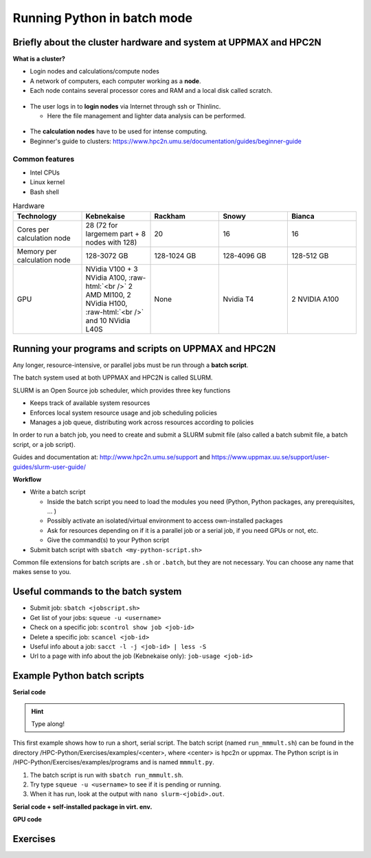 Running Python in batch mode
============================

.. questions::

   - What are the UPPMAX and HPC2N clusters?
   - What is a batch job?
   - How to make a batch job?
 
.. objectives:: 

   - Short overview of the HPC systems
   - Short introduction to SLURM scheduler
   - Show structure of a batch script
   - Try example

Briefly about the cluster hardware and system at UPPMAX and HPC2N
-----------------------------------------------------------------

**What is a cluster?**

- Login nodes and calculations/compute nodes

- A network of computers, each computer working as a **node**.
     
- Each node contains several processor cores and RAM and a local disk called scratch.

.. figure:: img/node.png
   :align: center

- The user logs in to **login nodes**  via Internet through ssh or Thinlinc.

  - Here the file management and lighter data analysis can be performed.

.. figure:: img/nodes.png
   :align: center

- The **calculation nodes** have to be used for intense computing. 

- Beginner's guide to clusters: https://www.hpc2n.umu.se/documentation/guides/beginner-guide

Common features
###############

- Intel CPUs
- Linux kernel
- Bash shell

.. role:: raw-html(raw)
    :format: html

.. list-table:: Hardware
   :widths: 25 25 25 25 25
   :header-rows: 1

   * - Technology
     - Kebnekaise
     - Rackham
     - Snowy
     - Bianca
   * - Cores per calculation node
     - 28 (72 for largemem part + 8 nodes with 128)
     - 20
     - 16
     - 16
   * - Memory per calculation node
     - 128-3072 GB 
     - 128-1024 GB
     - 128-4096 GB
     - 128-512 GB
   * - GPU
     - NVidia V100 + 3 NVidia A100, :raw-html:`<br />` 2 AMD MI100, 2 NVidia H100, :raw-html:`<br />` and 10 NVidia L40S
     - None
     - Nvidia T4 
     - 2 NVIDIA A100


Running your programs and scripts on UPPMAX and HPC2N
-----------------------------------------------------

Any longer, resource-intensive, or parallel jobs must be run through a **batch script**.

The batch system used at both UPPMAX and HPC2N is called SLURM. 

SLURM is an Open Source job scheduler, which provides three key functions

- Keeps track of available system resources
- Enforces local system resource usage and job scheduling policies
- Manages a job queue, distributing work across resources according to policies

In order to run a batch job, you need to create and submit a SLURM submit file (also called a batch submit file, a batch script, or a job script).

Guides and documentation at: http://www.hpc2n.umu.se/support and https://www.uppmax.uu.se/support/user-guides/slurm-user-guide/ 

**Workflow**

- Write a batch script

  - Inside the batch script you need to load the modules you need (Python, Python packages, any prerequisites, ... )
  - Possibly activate an isolated/virtual environment to access own-installed packages
  - Ask for resources depending on if it is a parallel job or a serial job, if you need GPUs or not, etc.
  - Give the command(s) to your Python script

- Submit batch script with ``sbatch <my-python-script.sh>`` 

Common file extensions for batch scripts are ``.sh`` or ``.batch``, but they are not necessary. You can choose any name that makes sense to you. 

Useful commands to the batch system
-----------------------------------

- Submit job: ``sbatch <jobscript.sh>``
- Get list of your jobs: ``squeue -u <username>``
- Check on a specific job: ``scontrol show job <job-id>``
- Delete a specific job: ``scancel <job-id>``
- Useful info about a job: ``sacct -l -j <job-id> | less -S``
- Url to a page with info about the job (Kebnekaise only): ``job-usage <job-id>``
         
Example Python batch scripts
---------------------------- 

**Serial code**

.. hint:: 

   Type along!

This first example shows how to run a short, serial script. The batch script (named ``run_mmmult.sh``) can be found in the directory /HPC-Python/Exercises/examples/<center>, where <center> is hpc2n or uppmax. The Python script is in /HPC-Python/Exercises/examples/programs and is named ``mmmult.py``. 

1. The batch script is run with ``sbatch run_mmmult.sh``. 
2. Try type ``squeue -u <username>`` to see if it is pending or running. 
3. When it has run, look at the output with ``nano slurm-<jobid>.out``. 

.. tabs::

   .. tab:: UPPMAX

        Short serial example script for Rackham. Loading Python 3.11.8. Numpy is preinstalled and does not need to be loaded. 

        .. code-block:: sh

            #!/bin/bash -l 
            #SBATCH -A naiss2024-22-415 # Change to your own after the course
            #SBATCH --time=00:10:00 # Asking for 10 minutes
            #SBATCH -n 1 # Asking for 1 core
            
            # Load any modules you need, here Python 3.11.8. 
            module load python/3.11.8 
            
            # Run your Python script 
            python mmmult.py   
            

   .. tab:: HPC2N

        Short serial example for running on Kebnekaise. Loading SciPy-bundle/2023.07 and Python/3.11.3  
       
        .. code-block:: sh

            #!/bin/bash
            #SBATCH -A hpc2n2024-052 # Change to your own
            #SBATCH --time=00:10:00 # Asking for 10 minutes
            #SBATCH -n 1 # Asking for 1 core
            
            # Load any modules you need, here for Python/3.11.3 and compatible SciPy-bundle
            module load GCC/12.3.0 Python/3.11.3 SciPy-bundle/2023.07
            
            # Run your Python script 
            python mmmult.py    
            
            
   .. tab:: mmmult.py 
   
        Python example code
   
        .. code-block:: python
        
            import timeit
            import numpy as np
            
            starttime = timeit.default_timer()
            
            np.random.seed(1701)
            
            A = np.random.randint(-1000, 1000, size=(8,4))
            B = np.random.randint(-1000, 1000, size =(4,4))
            
            print("This is matrix A:\n", A)
            print("The shape of matrix A is ", A.shape)
            print()
            print("This is matrix B:\n", B)
            print("The shape of matrix B is ", B.shape)
            print()
            print("Doing matrix-matrix multiplication...")
            print()
            
            C = np.matmul(A, B)
            
            print("The product of matrices A and B is:\n", C)
            print("The shape of the resulting matrix is ", C.shape)
            print()
            print("Time elapsed for generating matrices and multiplying them is ", timeit.default_timer() - starttime)

            
        
**Serial code + self-installed package in virt. env.**

.. tabs::

   .. tab:: UPPMAX

        Short serial example for running on Rackham. Loading python/3.11.8 + using any Python packages you have installed yourself with venv.  

        .. code-block:: sh
        
            #!/bin/bash -l 
            #SBATCH -A naiss2024-22-415 # Change to your own after the course
            #SBATCH --time=00:10:00 # Asking for 10 minutes
            #SBATCH -n 1 # Asking for 1 core
            
            # Load any modules you need, here for python 3.11.8 
            module load python/3.11.8
            
            # Activate your virtual environment. 
            source /proj/hpc-python/<user-dir>/<path-to-virtenv>/<virtenv> 
            
            # Run your Python script (remember to add the path to it 
            # or change to the directory with it first)
            python <my_program.py>


   .. tab:: HPC2N

        Short serial example for running on Kebnekaise. Loading SciPy-bundle/2023.07, Python/3.11.3, matplotlib/3.7.2 + using any Python packages you have installed yourself with virtual environment.  
       
        .. code-block:: sh

            #!/bin/bash
            #SBATCH -A hpc2n2024-052 # Change to your own 
            #SBATCH --time=00:10:00 # Asking for 10 minutes
            #SBATCH -n 1 # Asking for 1 core
            
            # Load any modules you need, here for Python/3.11.3 and compatible SciPy-bundle
            module load GCC/12.3.0 Python/3.11.3 SciPy-bundle/2023.07 matplotlib/3.7.2
            
            # Activate your virtual environment. 
            source /proj/nobackup/python-hpc/<user-dir>/<path-to-virt-env>/bin/activate
            
            # Run your Python script  (remember to add the path to it 
            # or change to the directory with it first)
            python <my_program.py>


**GPU code**

.. tabs::

   .. tab:: UPPMAX

        Short GPU example for running on Snowy.         
       
        .. code-block:: sh

            #!/bin/bash -l
            #SBATCH -A naiss2024-22-415
            #SBATCH -t 00:10:00
            #SBATCH --exclusive
            #SBATCH -n 1
            #SBATCH -M snowy
            #SBATCH --gres=gpu=1
            
            # Load any modules you need, here loading python 3.11.8
            module load python/3.11.8

            # If you also need the GPU version of some of the ML packages
            # then remove the out-commenting below 
            # module load python_ML_packages/3.11.8-gpu 
            
            # Run your code
            python <my-gpu-code>.py 
            

   .. tab:: HPC2N

        Example with loading SciPy-bundle, Python, matplotlib, TensorFlow for GPU. A full example can be found under "Using Python for Machine Learning jobs".       
       
        .. code-block:: sh

            #!/bin/bash
            #SBATCH -A hpc2n2024-052 # Change to your own
            #SBATCH --time=00:10:00  # Asking for 10 minutes
            # Asking for one V100 card
            #SBATCH --gres=gpu:v100:1
            
            # Remove any loaded modules and load the ones we need
            module purge  > /dev/null 2>&1
            module load GCC/11.3.0 SciPy-bundle/2022.05 Python/3.10.4 matplotlib/3.5.2 OpenMPI/4.1.4 TensorFlow/2.11.0-CUDA-11.7.0   
            
            # Run your Python script
            python my-tf-program.py
           

Exercises
---------

.. challenge:: Run the first serial example script from further up on the page for this short Python code (sum-2args.py)
    
    .. code-block:: python
    
        import sys
            
        x = int(sys.argv[1])
        y = int(sys.argv[2])
            
        sum = x + y
            
        print("The sum of the two numbers is: {0}".format(sum))
        
    Remember to give the two arguments to the program in the batch script.

.. solution:: Solution for HPC2N
    :class: dropdown
    
          This batch script is for Kebnekaise. Adding the numbers 2 and 3. 
          
          .. code-block:: sh
 
            #!/bin/bash
            #SBATCH -A hpc2n2024-052 # Change to your own
            #SBATCH --time=00:05:00 # Asking for 5 minutes
            #SBATCH -n 1 # Asking for 1 core
            
            # Load any modules you need, here for Python 3.11.3
            module load GCC/12.3.0  Python/3.11.3
            
            # Run your Python script 
            python sum-2args.py 2 3 

.. solution:: Solution for UPPMAX
    :class: dropdown
    
          This batch script is for UPPMAX. Adding the numbers 2 and 3. 
          
          .. code-block:: sh
 
            #!/bin/bash -l
            #SBATCH -A naiss2024-22-415 # Change to your own after the course
            #SBATCH --time=00:05:00 # Asking for 5 minutes
            #SBATCH -n 1 # Asking for 1 core
            
            # Load any modules you need, here for python 3.11.8
            module load python/3.11.8
            
            # Run your Python script 
            python sum-2args.py 2 3 

.. keypoints::

   - The SLURM scheduler handles allocations to the calculation nodes
   - Interactive sessions was presented in last slide
   - Batch jobs runs without interaction with user
   - A batch script consists of a part with SLURM parameters describing the allocation and a second part describing the actual work within the job, for instance one or several Python scripts.
   
      - Remember to include possible input arguments to the Python script in the batch script.
    

